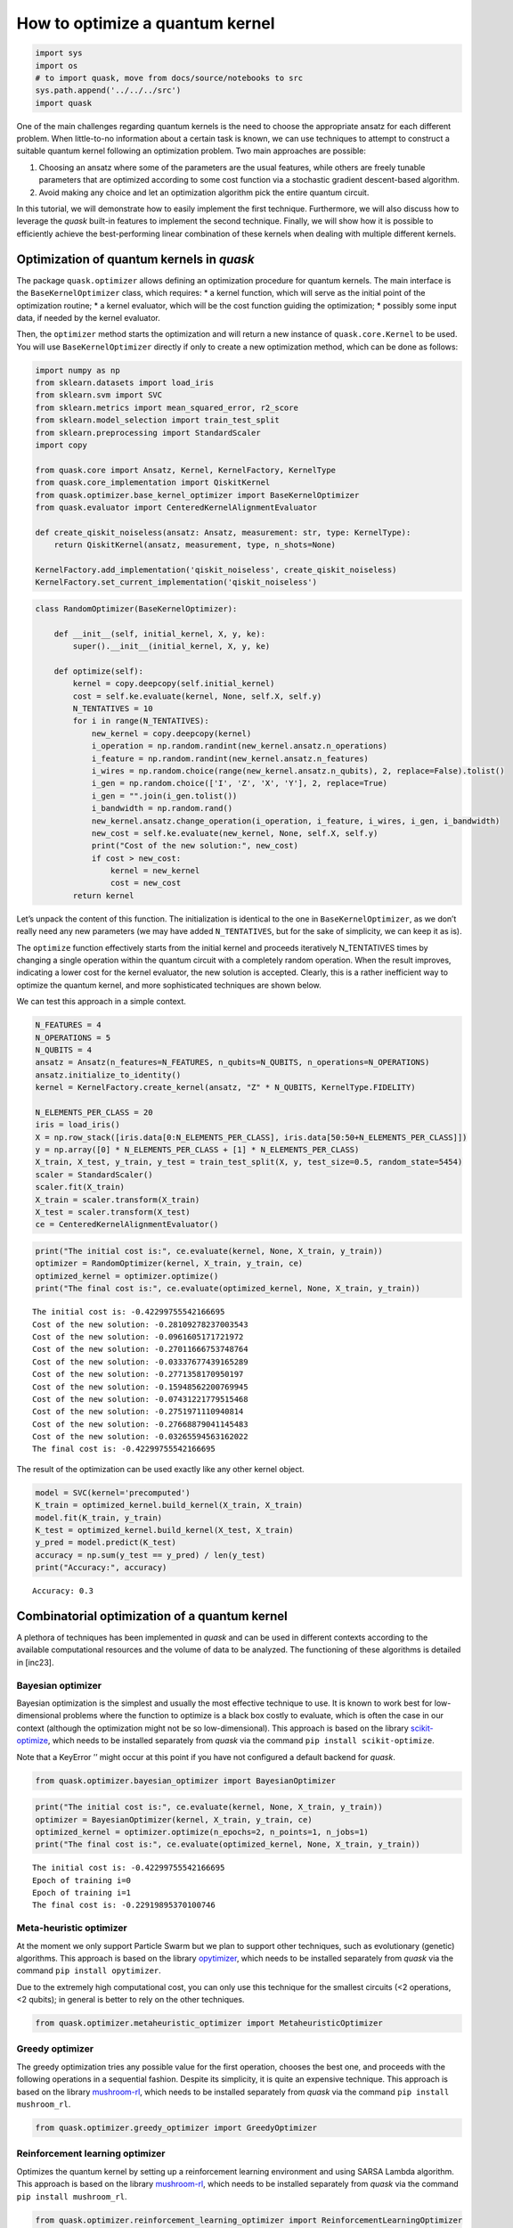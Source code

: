 How to optimize a quantum kernel
================================

.. code:: ipython3

    import sys
    import os
    # to import quask, move from docs/source/notebooks to src
    sys.path.append('../../../src')
    import quask

One of the main challenges regarding quantum kernels is the need to
choose the appropriate ansatz for each different problem. When
little-to-no information about a certain task is known, we can use
techniques to attempt to construct a suitable quantum kernel following
an optimization problem. Two main approaches are possible:

1. Choosing an ansatz where some of the parameters are the usual
   features, while others are freely tunable parameters that are
   optimized according to some cost function via a stochastic gradient
   descent-based algorithm.
2. Avoid making any choice and let an optimization algorithm pick the
   entire quantum circuit.

In this tutorial, we will demonstrate how to easily implement the first
technique. Furthermore, we will also discuss how to leverage the *quask*
built-in features to implement the second technique. Finally, we will
show how it is possible to efficiently achieve the best-performing
linear combination of these kernels when dealing with multiple different
kernels.

Optimization of quantum kernels in *quask*
------------------------------------------

The package ``quask.optimizer`` allows defining an optimization
procedure for quantum kernels. The main interface is the
``BaseKernelOptimizer`` class, which requires: \* a kernel function,
which will serve as the initial point of the optimization routine; \* a
kernel evaluator, which will be the cost function guiding the
optimization; \* possibly some input data, if needed by the kernel
evaluator.

Then, the ``optimizer`` method starts the optimization and will return a
new instance of ``quask.core.Kernel`` to be used. You will use
``BaseKernelOptimizer`` directly if only to create a new optimization
method, which can be done as follows:

.. code:: ipython3

    import numpy as np
    from sklearn.datasets import load_iris
    from sklearn.svm import SVC
    from sklearn.metrics import mean_squared_error, r2_score
    from sklearn.model_selection import train_test_split
    from sklearn.preprocessing import StandardScaler
    import copy
    
    from quask.core import Ansatz, Kernel, KernelFactory, KernelType
    from quask.core_implementation import QiskitKernel
    from quask.optimizer.base_kernel_optimizer import BaseKernelOptimizer
    from quask.evaluator import CenteredKernelAlignmentEvaluator
    
    def create_qiskit_noiseless(ansatz: Ansatz, measurement: str, type: KernelType):
        return QiskitKernel(ansatz, measurement, type, n_shots=None)
    
    KernelFactory.add_implementation('qiskit_noiseless', create_qiskit_noiseless)
    KernelFactory.set_current_implementation('qiskit_noiseless')

.. code:: ipython3

    class RandomOptimizer(BaseKernelOptimizer):
    
        def __init__(self, initial_kernel, X, y, ke):
            super().__init__(initial_kernel, X, y, ke)
    
        def optimize(self):
            kernel = copy.deepcopy(self.initial_kernel)
            cost = self.ke.evaluate(kernel, None, self.X, self.y)
            N_TENTATIVES = 10
            for i in range(N_TENTATIVES):
                new_kernel = copy.deepcopy(kernel)
                i_operation = np.random.randint(new_kernel.ansatz.n_operations)
                i_feature = np.random.randint(new_kernel.ansatz.n_features)
                i_wires = np.random.choice(range(new_kernel.ansatz.n_qubits), 2, replace=False).tolist()
                i_gen = np.random.choice(['I', 'Z', 'X', 'Y'], 2, replace=True)
                i_gen = "".join(i_gen.tolist())
                i_bandwidth = np.random.rand()
                new_kernel.ansatz.change_operation(i_operation, i_feature, i_wires, i_gen, i_bandwidth)
                new_cost = self.ke.evaluate(new_kernel, None, self.X, self.y)
                print("Cost of the new solution:", new_cost)
                if cost > new_cost:
                    kernel = new_kernel
                    cost = new_cost
            return kernel

Let’s unpack the content of this function. The initialization is
identical to the one in ``BaseKernelOptimizer``, as we don’t really need
any new parameters (we may have added ``N_TENTATIVES``, but for the sake
of simplicity, we can keep it as is).

The ``optimize`` function effectively starts from the initial kernel and
proceeds iteratively N_TENTATIVES times by changing a single operation
within the quantum circuit with a completely random operation. When the
result improves, indicating a lower cost for the kernel evaluator, the
new solution is accepted. Clearly, this is a rather inefficient way to
optimize the quantum kernel, and more sophisticated techniques are shown
below.

We can test this approach in a simple context.

.. code:: ipython3

    N_FEATURES = 4
    N_OPERATIONS = 5
    N_QUBITS = 4
    ansatz = Ansatz(n_features=N_FEATURES, n_qubits=N_QUBITS, n_operations=N_OPERATIONS)
    ansatz.initialize_to_identity()
    kernel = KernelFactory.create_kernel(ansatz, "Z" * N_QUBITS, KernelType.FIDELITY)
    
    N_ELEMENTS_PER_CLASS = 20
    iris = load_iris()
    X = np.row_stack([iris.data[0:N_ELEMENTS_PER_CLASS], iris.data[50:50+N_ELEMENTS_PER_CLASS]])
    y = np.array([0] * N_ELEMENTS_PER_CLASS + [1] * N_ELEMENTS_PER_CLASS)
    X_train, X_test, y_train, y_test = train_test_split(X, y, test_size=0.5, random_state=5454)
    scaler = StandardScaler()
    scaler.fit(X_train)
    X_train = scaler.transform(X_train)
    X_test = scaler.transform(X_test)
    ce = CenteredKernelAlignmentEvaluator()

.. code:: ipython3

    print("The initial cost is:", ce.evaluate(kernel, None, X_train, y_train))
    optimizer = RandomOptimizer(kernel, X_train, y_train, ce)
    optimized_kernel = optimizer.optimize()
    print("The final cost is:", ce.evaluate(optimized_kernel, None, X_train, y_train))


.. parsed-literal::

    The initial cost is: -0.42299755542166695
    Cost of the new solution: -0.28109278237003543
    Cost of the new solution: -0.0961605171721972
    Cost of the new solution: -0.27011666753748764
    Cost of the new solution: -0.03337677439165289
    Cost of the new solution: -0.2771358170950197
    Cost of the new solution: -0.15948562200769945
    Cost of the new solution: -0.07431221779515468
    Cost of the new solution: -0.2751971110940814
    Cost of the new solution: -0.27668879041145483
    Cost of the new solution: -0.03265594563162022
    The final cost is: -0.42299755542166695


The result of the optimization can be used exactly like any other kernel
object.

.. code:: ipython3

    model = SVC(kernel='precomputed')
    K_train = optimized_kernel.build_kernel(X_train, X_train)
    model.fit(K_train, y_train)
    K_test = optimized_kernel.build_kernel(X_test, X_train)
    y_pred = model.predict(K_test)
    accuracy = np.sum(y_test == y_pred) / len(y_test)
    print("Accuracy:", accuracy)


.. parsed-literal::

    Accuracy: 0.3


Combinatorial optimization of a quantum kernel
----------------------------------------------

A plethora of techniques has been implemented in *quask* and can be used
in different contexts according to the available computational resources
and the volume of data to be analyzed. The functioning of these
algorithms is detailed in [inc23].

Bayesian optimizer
~~~~~~~~~~~~~~~~~~

Bayesian optimization is the simplest and usually the most effective
technique to use. It is known to work best for low-dimensional problems
where the function to optimize is a black box costly to evaluate, which
is often the case in our context (although the optimization might not be
so low-dimensional). This approach is based on the library
`scikit-optimize <https://scikit-optimize.github.io/stable/>`__, which
needs to be installed separately from *quask* via the command
``pip install scikit-optimize``.

Note that a KeyError ’’ might occur at this point if you have not
configured a default backend for *quask*.

.. code:: ipython3

    from quask.optimizer.bayesian_optimizer import BayesianOptimizer

.. code:: ipython3

    print("The initial cost is:", ce.evaluate(kernel, None, X_train, y_train))
    optimizer = BayesianOptimizer(kernel, X_train, y_train, ce)
    optimized_kernel = optimizer.optimize(n_epochs=2, n_points=1, n_jobs=1)
    print("The final cost is:", ce.evaluate(optimized_kernel, None, X_train, y_train))


.. parsed-literal::

    The initial cost is: -0.42299755542166695
    Epoch of training i=0
    Epoch of training i=1
    The final cost is: -0.22919895370100746


Meta-heuristic optimizer
~~~~~~~~~~~~~~~~~~~~~~~~

At the moment we only support Particle Swarm but we plan to support
other techniques, such as evolutionary (genetic) algorithms. This
approach is based on the library
`opytimizer <https://opytimizer.readthedocs.io/en/latest/>`__, which
needs to be installed separately from *quask* via the command
``pip install opytimizer``.

Due to the extremely high computational cost, you can only use this
technique for the smallest circuits (<2 operations, <2 qubits); in
general is better to rely on the other techniques.

.. code:: ipython3

    from quask.optimizer.metaheuristic_optimizer import MetaheuristicOptimizer

Greedy optimizer
~~~~~~~~~~~~~~~~

The greedy optimization tries any possible value for the first
operation, chooses the best one, and proceeds with the following
operations in a sequential fashion. Despite its simplicity, it is quite
an expensive technique. This approach is based on the library
`mushroom-rl <https://mushroomrl.readthedocs.io/en/latest/>`__, which
needs to be installed separately from *quask* via the command
``pip install mushroom_rl``.

.. code:: ipython3

    from quask.optimizer.greedy_optimizer import GreedyOptimizer

Reinforcement learning optimizer
~~~~~~~~~~~~~~~~~~~~~~~~~~~~~~~~

Optimizes the quantum kernel by setting up a reinforcement learning
environment and using SARSA Lambda algorithm. This approach is based on
the library
`mushroom-rl <https://mushroomrl.readthedocs.io/en/latest/>`__, which
needs to be installed separately from *quask* via the command
``pip install mushroom_rl``.

.. code:: ipython3

    from quask.optimizer.reinforcement_learning_optimizer import ReinforcementLearningOptimizer

References
----------

[llo20] Lloyd, S., Schuld, M., Ijaz, A., Izaac, J., & Killoran, N.
(2020). Quantum embeddings for machine learning. arXiv preprint
arXiv:2001.03622.

[inc23] Incudini, M., Lizzio Bosco, D., Martini, F., Grossi, M., Serra,
G., and Di Pierro, A., “Automatic and effective discovery of quantum
kernels”, arXiv e-prints, 2022. doi:10.48550/arXiv.2209.11144.

.. note::

    Author's note
